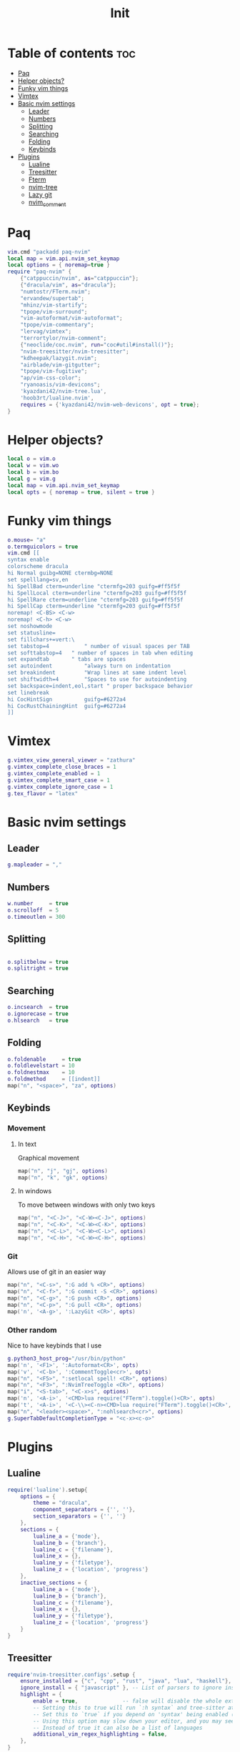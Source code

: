 #+title: Init
#+PROPERTY: header-args :tangle init.lua

* Table of contents :toc:
- [[#paq][Paq]]
- [[#helper-objects][Helper objects?]]
- [[#funky-vim-things][Funky vim things]]
- [[#vimtex][Vimtex]]
- [[#basic-nvim-settings][Basic nvim settings]]
  - [[#leader][Leader]]
  - [[#numbers][Numbers]]
  - [[#splitting][Splitting]]
  - [[#searching][Searching]]
  - [[#folding][Folding]]
  - [[#keybinds][Keybinds]]
- [[#plugins][Plugins]]
  - [[#lualine][Lualine]]
  - [[#treesitter][Treesitter]]
  - [[#fterm][Fterm]]
  - [[#nvim-tree][nvim-tree]]
  - [[#lazy-git][Lazy git]]
  - [[#nvim_comment][nvim_comment]]

* Paq

#+begin_src lua
vim.cmd "packadd paq-nvim"
local map = vim.api.nvim_set_keymap
local options = { noremap=true }
require "paq-nvim" {
    {"catppuccin/nvim", as="catppuccin"};
    {"dracula/vim", as="dracula"};
    "numtostr/FTerm.nvim";
    "ervandew/supertab";
    "mhinz/vim-startify";
    "tpope/vim-surround";
    "vim-autoformat/vim-autoformat";
    "tpope/vim-commentary";
    "lervag/vimtex";
    "terrortylor/nvim-comment";
    {"neoclide/coc.nvim", run="coc#util#install()"};
    "nvim-treesitter/nvim-treesitter";
    "kdheepak/lazygit.nvim";
    "airblade/vim-gitgutter";
    "tpope/vim-fugitive";
    "ap/vim-css-color";
    "ryanoasis/vim-devicons";
    'kyazdani42/nvim-tree.lua',
    'hoob3rt/lualine.nvim',
    requires = {'kyazdani42/nvim-web-devicons', opt = true};
}
#+end_src

* Helper objects?
#+begin_src lua
local o = vim.o
local w = vim.wo
local b = vim.bo
local g = vim.g
local map = vim.api.nvim_set_keymap
local opts = { noremap = true, silent = true }
#+end_src

* Funky vim things
#+begin_src lua
o.mouse= "a"
o.termguicolors = true
vim.cmd [[
syntax enable
colorscheme dracula
hi Normal guibg=NONE ctermbg=NONE
set spelllang=sv,en
hi SpellBad cterm=underline "ctermfg=203 guifg=#ff5f5f
hi SpellLocal cterm=underline "ctermfg=203 guifg=#ff5f5f
hi SpellRare cterm=underline "ctermfg=203 guifg=#ff5f5f
hi SpellCap cterm=underline "ctermfg=203 guifg=#ff5f5f
noremap! <C-BS> <C-w>
noremap! <C-h> <C-w>
set noshowmode
set statusline=
set fillchars+=vert:\
set tabstop=4           " number of visual spaces per TAB
set softtabstop=4   " number of spaces in tab when editing
set expandtab       " tabs are spaces
set autoindent          "always turn on indentation
set breakindent         "Wrap lines at same indent level
set shiftwidth=4        "Spaces to use for autoindenting
set backspace=indent,eol,start " proper backspace behavior
set linebreak
hi CocHintSign          guifg=#6272a4
hi CocRustChainingHint  guifg=#6272a4
]]
#+end_src

* Vimtex
#+begin_src lua
g.vimtex_view_general_viewer = "zathura"
g.vimtex_complete_close_braces = 1
g.vimtex_complete_enabled = 1
g.vimtex_complete_smart_case = 1
g.vimtex_complete_ignore_case = 1
g.tex_flavor = "latex"
#+end_src

* Basic nvim settings
** Leader
#+begin_src lua
g.mapleader = ","
#+end_src

** Numbers
#+begin_src lua
w.number     = true
o.scrolloff  = 5
o.timeoutlen = 300
#+end_src

** Splitting
#+begin_src lua

o.splitbelow = true
o.splitright = true
#+end_src

** Searching
#+begin_src lua
o.incsearch  = true
o.ignorecase = true
o.hlsearch   = true
#+end_src

** Folding
#+begin_src lua
o.foldenable     = true
o.foldlevelstart = 10
o.foldnestmax    = 10
o.foldmethod     = [[indent]]
map("n", "<space>", "za", options)
#+end_src
** Keybinds
*** Movement
**** In text
Graphical movement
#+begin_src lua
map("n", "j", "gj", options)
map("n", "k", "gk", options)
#+end_src
**** In windows
To move between windows with only two keys
#+begin_src lua
map("n", "<C-J>", "<C-W><C-J>", options)
map("n", "<C-K>", "<C-W><C-K>", options)
map("n", "<C-L>", "<C-W><C-L>", options)
map("n", "<C-H>", "<C-W><C-H>", options)
#+end_src

*** Git
Allows use of git in an easier way
#+begin_src lua
map("n", "<C-s>", ":G add % <CR>", options)
map("n", "<C-f>", ":G commit -S <CR>", options)
map("n", "<C-g>", ":G push <CR>", options)
map("n", "<C-p>", ":G pull <CR>", options)
map('n', '<A-g>', ':LazyGit <CR>', opts)
#+end_src

*** Other random
Nice to have keybinds that I use
#+begin_src lua
g.python3_host_prog="/usr/bin/python"
map('n', '<F1>', ':Autoformat<CR>', opts)
map('v', '<C-b>', ':CommentToggle<cr>', opts)
map("n", "<F5>", ":setlocal spell! <CR>", options)
map("n", "<F3>", ":NvimTreeToggle <CR>", options)
map("i", "<S-tab>", "<C-x>s", options)
map('n', '<A-i>', '<CMD>lua require("FTerm").toggle()<CR>', opts)
map('t', '<A-i>', '<C-\\><C-n><CMD>lua require("FTerm").toggle()<CR>', opts)
map("n", "<leader><space>", ":nohlsearch<cr>", options)
g.SuperTabDefaultCompletionType = "<c-x><c-o>"
#+end_src

* Plugins
** Lualine
#+begin_src lua
require('lualine').setup{
    options = {
        theme = "dracula",
        component_separators = {'', ''},
        section_separators = {'', ''}
    },
    sections = {
        lualine_a = {'mode'},
        lualine_b = {'branch'},
        lualine_c = {'filename'},
        lualine_x = {},
        lualine_y = {'filetype'},
        lualine_z = {'location', 'progress'}
    },
    inactive_sections = {
        lualine_a = {'mode'},
        lualine_b = {'branch'},
        lualine_c = {'filename'},
        lualine_x = {},
        lualine_y = {'filetype'},
        lualine_z = {'location', 'progress'}
    }
}
#+end_src
** Treesitter
#+begin_src lua
require'nvim-treesitter.configs'.setup {
    ensure_installed = {"c", "cpp", "rust", "java", "lua", "haskell"}, -- one of "all", "maintained" (parsers with maintainers), or a list of languages
    ignore_install = { "javascript" }, -- List of parsers to ignore installing
    highlight = {
        enable = true,              -- false will disable the whole extension
        -- Setting this to true will run `:h syntax` and tree-sitter at the same time.
        -- Set this to `true` if you depend on 'syntax' being enabled (like for indentation).
        -- Using this option may slow down your editor, and you may see some duplicate highlights.
        -- Instead of true it can also be a list of languages
        additional_vim_regex_highlighting = false,
    },
}
#+end_src
** Fterm
#+begin_src lua
require'FTerm'.setup({
    border = 'single',
    dimensions  = {
        height = 0.8,
        width = 0.8,
    },
})
#+end_src
** nvim-tree
#+begin_src lua
require'nvim-tree'.setup()
g.nvim_tree_quit_on_open = 1
#+end_src
** Lazy git
#+begin_src lua
g.lazygit_floating_window_winblend = 0 -- transparency of floating window
g.lazygit_floating_window_scaling_factor = 0.8 -- scaling factor for floating window
g.lazygit_floating_window_corner_chars = {'╭', '╮', '╰', '╯'} -- customize lazygit popup window corner characters
#+end_src
** nvim_comment
#+begin_src lua
require('nvim_comment').setup {
    -- Linters prefer comment and line to have a space in between markers
    marker_padding = true,
    -- should comment out empty or whitespace only lines
    comment_empty = true,
    -- Should key mappings be created
    create_mappings = true,
    -- Normal mode mapping left hand side
    line_mapping = "<C-b>",
    -- Hook function to call before commenting takes place
    hook = nil
}
#+end_src
